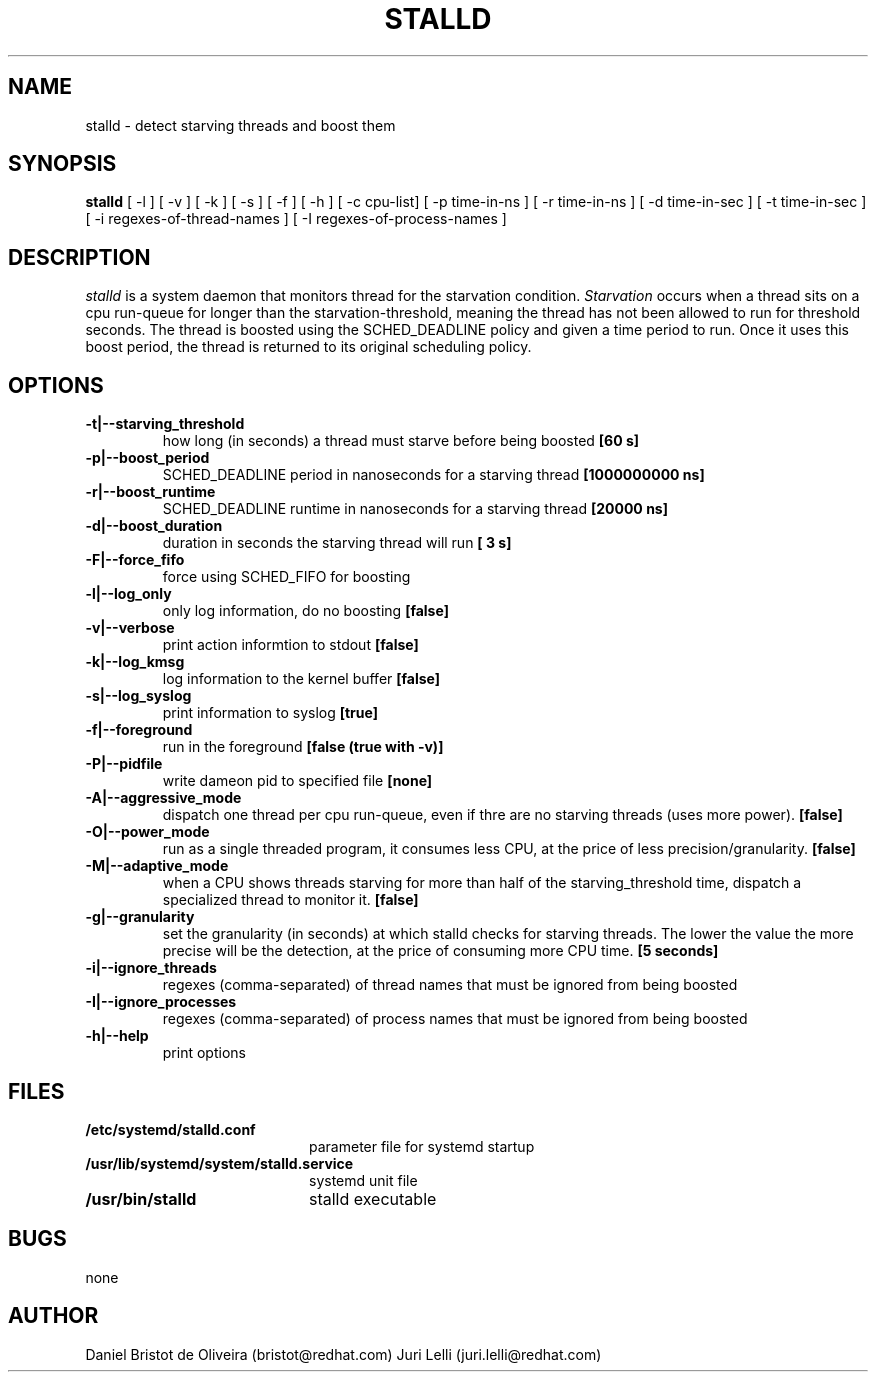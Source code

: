 .TH STALLD 8
.SH NAME
stalld \- detect starving threads and boost them
.SH SYNOPSIS
.B stalld
[ -l ] [ -v ] [ -k ] [ -s ] [ -f ] [ -h ]
[ -c cpu-list]
[ -p time-in-ns ]
[ -r time-in-ns ]
[ -d time-in-sec ]
[ -t time-in-sec ]
[ -i regexes-of-thread-names ]
[ -I regexes-of-process-names ]
.br

.SH DESCRIPTION
.I stalld
is a system daemon that monitors thread for the starvation
condition.
.IR Starvation
occurs when a thread sits on a cpu run-queue for longer
than the starvation-threshold, meaning the thread has not
been allowed to run for threshold seconds. The thread is
boosted using the SCHED_DEADLINE policy and given a time
period to run. Once it uses this boost period, the thread
is returned to its original scheduling policy.

.SH OPTIONS
.TP
.B \-t|\-\-starving_threshold
how long (in seconds) a thread must starve before being boosted
.B [60 s]
.TP
.B \-p|\-\-boost_period
SCHED_DEADLINE period in nanoseconds for a starving thread
.B [1000000000 ns]
.TP
.B \-r|\-\-boost_runtime
SCHED_DEADLINE runtime in nanoseconds for a starving thread
.B [20000 ns]
.TP
.B \-d|\-\-boost_duration
duration in seconds the starving thread will run
.B [ 3 s]
.TP
.B \-F|\-\-force_fifo
force using SCHED_FIFO for boosting
.TP
.B \-l|\-\-log_only
only log information, do no boosting
.B [false]
.TP
.B \-v|\\-\-verbose
print action informtion to stdout
.B [false]
.TP
.B \-k|\-\-log_kmsg
log information to the kernel buffer
.B [false]
.TP
.B \-s|\-\-log_syslog
print information to syslog
.B [true]
.TP
.B \-f|\-\-foreground
run in the foreground
.B [false (true with \-v)]
.TP
.B \-P|\-\-pidfile
write dameon pid to specified file
.B [none]
.TP
.B \-A|\-\-aggressive_mode
dispatch one thread per cpu run-queue, even if thre are no starving
threads (uses more power).
.B [false]
.TP
.B \-O|\-\-power_mode
run as a single threaded program, it consumes less CPU, at the price
of less precision/granularity.
.B [false]
.TP
.B \-M|\-\-adaptive_mode
when a CPU shows threads starving for more than half of the
starving_threshold time, dispatch a specialized thread to monitor it.
.B [false]
.TP
.B \-g|\-\-granularity
set the granularity (in seconds) at which stalld checks for starving
threads. The lower the value the more precise will be the detection,
at the price of consuming more CPU time.
.B [5 seconds]
.TP
.B \-i|\-\-ignore_threads
regexes (comma-separated) of thread names that must be ignored from
being boosted
.TP
.B \-I|\-\-ignore_processes
regexes (comma-separated) of process names that must be ignored from
being boosted
.TP
.B \-h|\-\-help
print options
.SH FILES
.PD 0
.TP 20
.B /etc/systemd/stalld.conf
parameter file for systemd startup
.TP
.B /usr/lib/systemd/system/stalld.service
systemd unit file
.TP
.B /usr/bin/stalld
stalld executable
.SH BUGS
none
.SH AUTHOR
Daniel Bristot de Oliveira (bristot@redhat.com)
Juri Lelli (juri.lelli@redhat.com)
